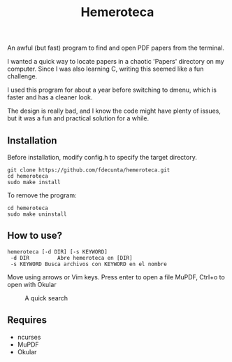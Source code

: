 #+title: Hemeroteca

An awful (but fast) program to find and open PDF papers from the terminal.

I wanted a quick way to locate papers in a chaotic 'Papers' directory on my computer. Since I was also learning C, writing this seemed like a fun challenge.

I used this program for about a year before switching to dmenu, which is faster and has a cleaner look.

The design is really bad, and I know the code might have plenty of issues, but it was a fun and practical solution for a while.


** Installation

Before installation, modify config.h to specify the target directory.

#+BEGIN_SRC shell
git clone https://github.com/fdecunta/hemeroteca.git
cd hemeroteca
sudo make install
#+END_SRC

To remove the program:

#+BEGIN_SRC shell
cd hemeroteca
sudo make uninstall
#+END_SRC

** How to use?


#+BEGIN_SRC shell
hemeroteca [-d DIR] [-s KEYWORD]
 -d DIR	        Abre hemeroteca en [DIR]
 -s KEYWORD	Busca archivos con KEYWORD en el nombre
#+END_SRC


Move using arrows or Vim keys. Press enter to open a file MuPDF, Ctrl+o to open with Okular

#+CAPTION: A quick search
#+NAME: fig:SEARCH
#+ATTR_HTML: :width 100px
[[./hemeroteca.gif]]


** Requires

- ncurses
- MuPDF
- Okular

